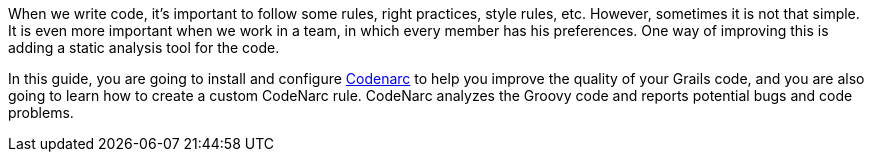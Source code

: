 When we write code, it's important to follow some rules, right practices, style rules, etc. However, sometimes it is not that
simple. It is even more important when we work in a team, in which every member has his preferences. One way of
improving this is adding a static analysis tool for the code.

In this guide, you are going to install and configure http://codenarc.sourceforge.net/[Codenarc] to help you improve the
 quality of your Grails code, and you are also going to learn how to create a custom CodeNarc rule.
 CodeNarc analyzes the Groovy code and reports potential bugs and code problems.
